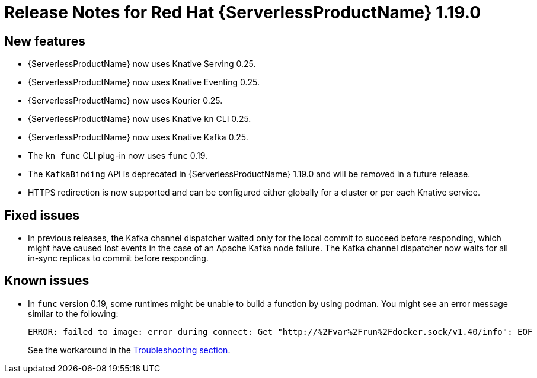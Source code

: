 [id="serverless-rn-1-19-0_{context}"]
= Release Notes for Red Hat {ServerlessProductName} 1.19.0

[id="new-features-1-19-0_{context}"]
== New features

* {ServerlessProductName} now uses Knative Serving 0.25.
* {ServerlessProductName} now uses Knative Eventing 0.25.
* {ServerlessProductName} now uses Kourier 0.25.
* {ServerlessProductName} now uses Knative `kn` CLI 0.25.
* {ServerlessProductName} now uses Knative Kafka 0.25.
* The `kn func` CLI plug-in now uses `func` 0.19.

* The `KafkaBinding` API is deprecated in {ServerlessProductName} 1.19.0 and will be removed in a future release.

* HTTPS redirection is now supported and can be configured either globally for a cluster or per each Knative service.

[id="fixed-issues-1-19-0_{context}"]
== Fixed issues

* In previous releases, the Kafka channel dispatcher waited only for the local commit to succeed before responding, which might have caused lost events in the case of an Apache Kafka node failure. The Kafka channel dispatcher now waits for all in-sync replicas to commit before responding.

[id="known-issues-1-19-0_{context}"]
== Known issues

* In `func` version 0.19, some runtimes might be unable to build a function by using podman. You might see an error message similar to the following:
+
[source,terminal]
----
ERROR: failed to image: error during connect: Get "http://%2Fvar%2Frun%2Fdocker.sock/v1.40/info": EOF
----
+
See the workaround in the xref:../serverless/serverless-troubleshooting.adoc#failure-to-build-a-function-by-using-podman[Troubleshooting section].

